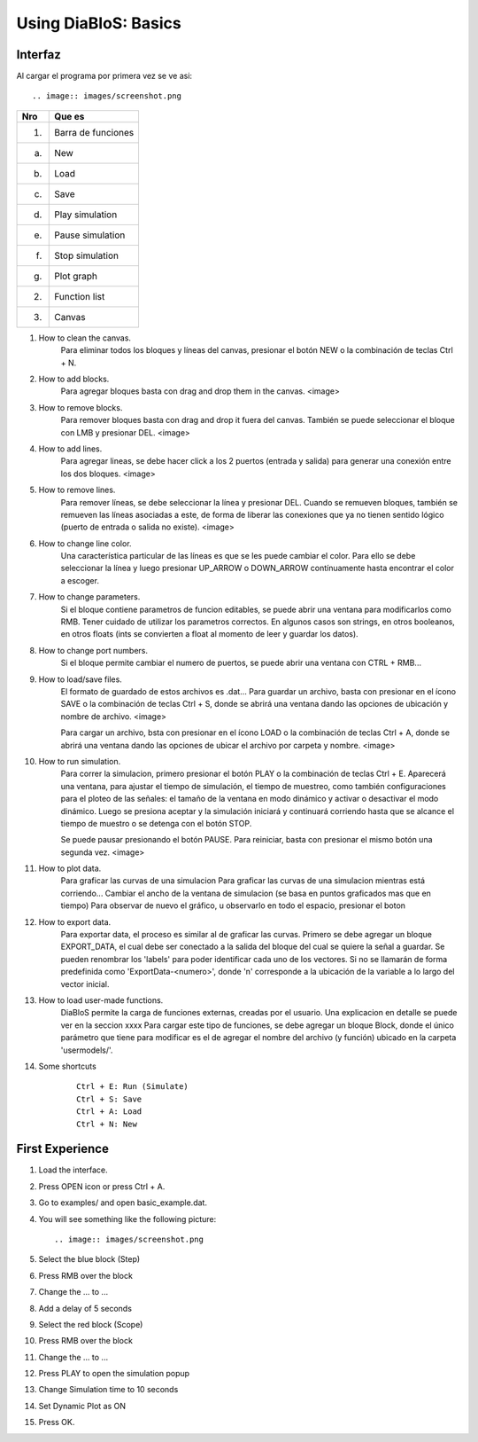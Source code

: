 Using DiaBloS: Basics
=====================

Interfaz
--------

Al cargar el programa por primera vez se ve asi::

.. image:: images/screenshot.png


+-----+-------------------------+
| Nro | Que es                  |
+=====+=========================+
| (1) | Barra de funciones      |
+-----+-------------------------+
| (a) | New                     |
+-----+-------------------------+
| (b) | Load                    |
+-----+-------------------------+
| (c) | Save                    |
+-----+-------------------------+
| (d) | Play simulation         |
+-----+-------------------------+
| (e) | Pause simulation        |
+-----+-------------------------+
| (f) | Stop simulation         |
+-----+-------------------------+
| (g) | Plot graph              |
+-----+-------------------------+
| (2) | Function list           |
+-----+-------------------------+
| (3) | Canvas                  |
+-----+-------------------------+


#. How to clean the canvas.
    Para eliminar todos los bloques y líneas del canvas, presionar el botón NEW o la combinación de teclas Ctrl + N.

#. How to add blocks.
    Para agregar bloques basta con drag and drop them in the canvas.
    <image>

#. How to remove blocks.
    Para remover bloques basta con drag and drop it fuera del canvas.
    También se puede seleccionar el bloque con LMB y presionar DEL.
    <image>

#. How to add lines.
    Para agregar lineas, se debe hacer click a los 2 puertos (entrada y salida) para generar una conexión entre los
    dos bloques.
    <image>

#. How to remove lines.
    Para remover líneas, se debe seleccionar la línea y presionar DEL.
    Cuando se remueven bloques, también se remueven las líneas asociadas a este, de forma de liberar las conexiones
    que ya no tienen sentido lógico (puerto de entrada o salida no existe).
    <image>

#. How to change line color.
    Una característica particular de las líneas es que se les puede cambiar el color. Para ello se debe seleccionar
    la línea y luego presionar UP_ARROW o DOWN_ARROW contínuamente hasta encontrar el color a escoger.

#. How to change parameters.
    Si el bloque contiene parametros de funcion editables, se puede abrir una ventana para modificarlos como RMB.
    Tener cuidado de utilizar los parametros correctos.
    En algunos casos son strings, en otros booleanos, en otros floats (ints se convierten a float al momento de leer
    y guardar los datos).

#. How to change port numbers.
    Si el bloque permite cambiar el numero de puertos, se puede abrir una ventana con CTRL + RMB...

#. How to load/save files.
    El formato de guardado de estos archivos es .dat...
    Para guardar un archivo, basta con presionar en el ícono SAVE o la combinación de teclas Ctrl + S, donde se abrirá una ventana dando las opciones de
    ubicación y nombre de archivo.
    <image>

    Para cargar un archivo, bsta con presionar en el ícono LOAD o la combinación de teclas Ctrl + A, donde se abrirá una ventana dando las opciones de
    ubicar el archivo por carpeta y nombre.
    <image>

#. How to run simulation.
    Para correr la simulacion, primero presionar el botón PLAY o la combinación de teclas Ctrl + E. Aparecerá una
    ventana, para ajustar el tiempo de simulación, el tiempo de muestreo, como también configuraciones para el ploteo
    de las señales: el tamaño de la ventana en modo dinámico y activar o desactivar el modo dinámico. Luego se presiona
    aceptar y la simulación iniciará y continuará corriendo hasta que se alcance el tiempo de muestro o se detenga con
    el botón STOP.

    Se puede pausar presionando el botón PAUSE. Para reiniciar, basta con presionar el mismo botón una segunda vez.
    <image>

#. How to plot data.
    Para graficar las curvas de una simulacion
    Para graficar las curvas de una simulacion mientras está corriendo...
    Cambiar el ancho de la ventana de simulacion (se basa en puntos graficados mas que en tiempo)
    Para observar de nuevo el gráfico, u observarlo en todo el espacio, presionar el boton

#. How to export data.
    Para exportar data, el proceso es similar al de graficar las curvas.
    Primero se debe agregar un bloque EXPORT_DATA, el cual debe ser conectado a la salida del bloque del cual se quiere la señal a guardar.
    Se pueden renombrar los 'labels' para poder identificar cada uno de los vectores. Si no se llamarán de forma predefinida como 'ExportData-<numero>', donde 'n' corresponde a la ubicación de la variable a lo largo del vector inicial.

#. How to load user-made functions.
    DiaBloS permite la carga de funciones externas, creadas por el usuario.
    Una explicacion en detalle se puede ver en la seccion xxxx
    Para cargar este tipo de funciones, se debe agregar un bloque Block, donde el único parámetro que tiene para modificar es el de agregar el nombre del archivo (y función) ubicado en la carpeta 'usermodels/'.

#. Some shortcuts
    ::

        Ctrl + E: Run (Simulate)
        Ctrl + S: Save
        Ctrl + A: Load
        Ctrl + N: New


First Experience
----------------

#. Load the interface.
#. Press OPEN icon or press Ctrl + A.
#. Go to examples/ and open basic_example.dat.
#. You will see something like the following picture::

    .. image:: images/screenshot.png

#. Select the blue block (Step)
#. Press RMB over the block
#. Change the ... to ...
#. Add a delay of 5 seconds
#. Select the red block (Scope)
#. Press RMB over the block
#. Change the ... to ...
#. Press PLAY to open the simulation popup
#. Change Simulation time to 10 seconds
#. Set Dynamic Plot as ON
#. Press OK.